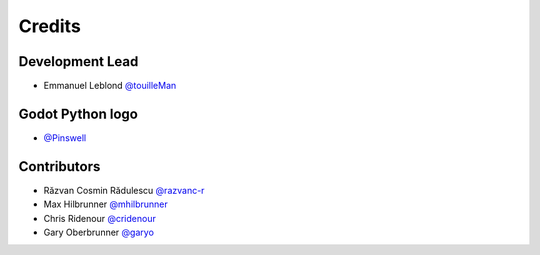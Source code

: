 =======
Credits
=======

Development Lead
----------------

* Emmanuel Leblond `@touilleMan <https://github.com/touilleMan>`_

Godot Python logo
-----------------

* `@Pinswell <https://github.com/Pinswell>`_

Contributors
------------

* Răzvan Cosmin Rădulescu `@razvanc-r <https://github.com/razvanc-r>`_
* Max Hilbrunner `@mhilbrunner <https://github.com/mhilbrunner>`_
* Chris Ridenour `@cridenour <https://github.com/cridenour>`_
* Gary Oberbrunner `@garyo <https://github.com/garyo>`_
